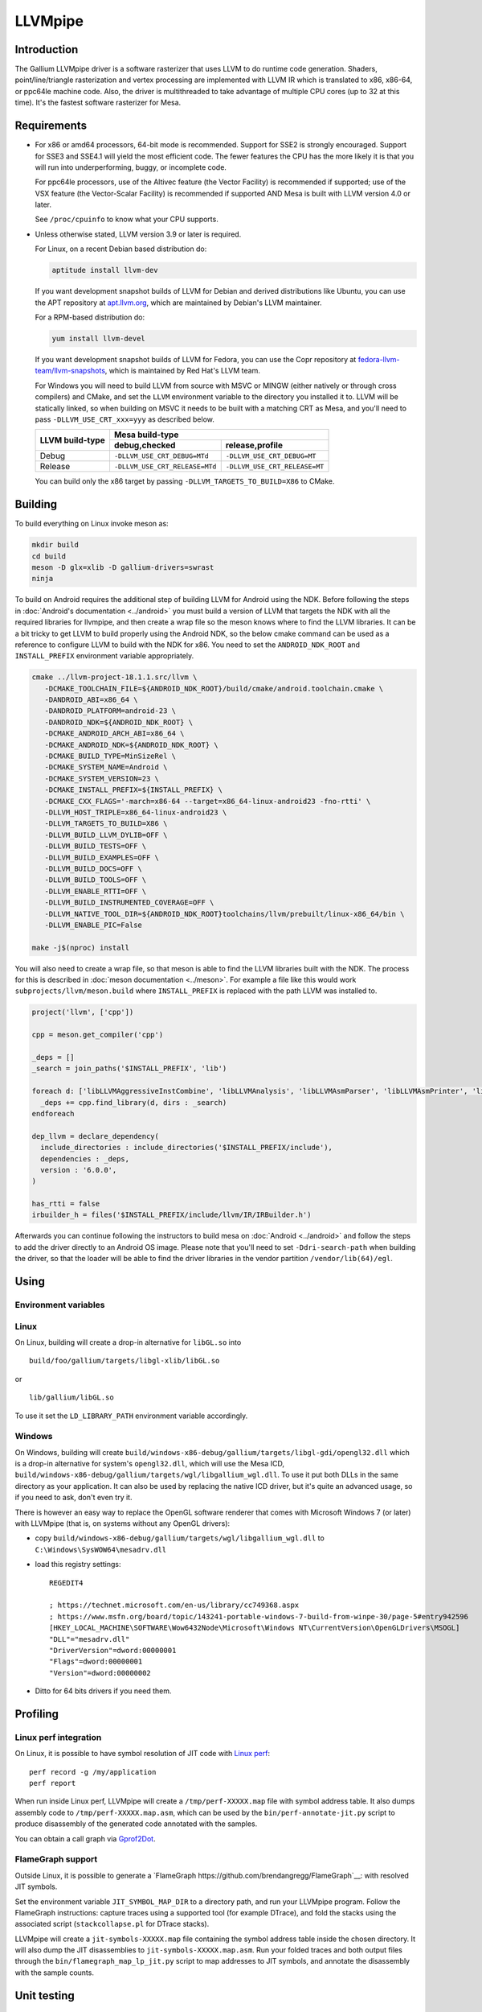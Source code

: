 LLVMpipe
========

Introduction
------------

The Gallium LLVMpipe driver is a software rasterizer that uses LLVM to
do runtime code generation. Shaders, point/line/triangle rasterization
and vertex processing are implemented with LLVM IR which is translated
to x86, x86-64, or ppc64le machine code. Also, the driver is
multithreaded to take advantage of multiple CPU cores (up to 32 at this
time). It's the fastest software rasterizer for Mesa.

Requirements
------------

-  For x86 or amd64 processors, 64-bit mode is recommended. Support for
   SSE2 is strongly encouraged. Support for SSE3 and SSE4.1 will yield
   the most efficient code. The fewer features the CPU has the more
   likely it is that you will run into underperforming, buggy, or
   incomplete code.

   For ppc64le processors, use of the Altivec feature (the Vector
   Facility) is recommended if supported; use of the VSX feature (the
   Vector-Scalar Facility) is recommended if supported AND Mesa is built
   with LLVM version 4.0 or later.

   See ``/proc/cpuinfo`` to know what your CPU supports.

-  Unless otherwise stated, LLVM version 3.9 or later is required.

   For Linux, on a recent Debian based distribution do:

   .. code-block:: sh

      aptitude install llvm-dev

   If you want development snapshot builds of LLVM for Debian and
   derived distributions like Ubuntu, you can use the APT repository at
   `apt.llvm.org <https://apt.llvm.org/>`__, which are maintained by
   Debian's LLVM maintainer.

   For a RPM-based distribution do:

   .. code-block:: sh

      yum install llvm-devel

   If you want development snapshot builds of LLVM for Fedora, you can
   use the Copr repository at `fedora-llvm-team/llvm-snapshots <https://copr.fedorainfracloud.org/coprs/g/fedora-llvm-team/llvm-snapshots/>`__,
   which is maintained by Red Hat's LLVM team.

   For Windows you will need to build LLVM from source with MSVC or
   MINGW (either natively or through cross compilers) and CMake, and set
   the ``LLVM`` environment variable to the directory you installed it
   to. LLVM will be statically linked, so when building on MSVC it needs
   to be built with a matching CRT as Mesa, and you'll need to pass
   ``-DLLVM_USE_CRT_xxx=yyy`` as described below.


   +-----------------+----------------------------------------------------------------+
   | LLVM build-type | Mesa build-type                                                |
   |                 +--------------------------------+-------------------------------+
   |                 | debug,checked                  | release,profile               |
   +=================+================================+===============================+
   | Debug           | ``-DLLVM_USE_CRT_DEBUG=MTd``   | ``-DLLVM_USE_CRT_DEBUG=MT``   |
   +-----------------+--------------------------------+-------------------------------+
   | Release         | ``-DLLVM_USE_CRT_RELEASE=MTd`` | ``-DLLVM_USE_CRT_RELEASE=MT`` |
   +-----------------+--------------------------------+-------------------------------+

   You can build only the x86 target by passing
   ``-DLLVM_TARGETS_TO_BUILD=X86`` to CMake.

Building
--------

To build everything on Linux invoke meson as:

.. code-block:: sh

   mkdir build
   cd build
   meson -D glx=xlib -D gallium-drivers=swrast
   ninja

To build on Android requires the additional step of building LLVM
for Android using the NDK. Before following the steps in
:doc:`Android's documentation <../android>` you must build a version
of LLVM that targets the NDK with all the required libraries for
llvmpipe, and then create a wrap file so the meson knows where to
find the LLVM libraries. It can be a bit tricky to get LLVM to build
properly using the Android NDK, so the below cmake command can be
used as a reference to configure LLVM to build with the NDK for x86.
You need to set the ``ANDROID_NDK_ROOT`` and ``INSTALL_PREFIX``
environment variable appropriately.

.. code-block:: sh

   cmake ../llvm-project-18.1.1.src/llvm \
      -DCMAKE_TOOLCHAIN_FILE=${ANDROID_NDK_ROOT}/build/cmake/android.toolchain.cmake \
      -DANDROID_ABI=x86_64 \
      -DANDROID_PLATFORM=android-23 \
      -DANDROID_NDK=${ANDROID_NDK_ROOT} \
      -DCMAKE_ANDROID_ARCH_ABI=x86_64 \
      -DCMAKE_ANDROID_NDK=${ANDROID_NDK_ROOT} \
      -DCMAKE_BUILD_TYPE=MinSizeRel \
      -DCMAKE_SYSTEM_NAME=Android \
      -DCMAKE_SYSTEM_VERSION=23 \
      -DCMAKE_INSTALL_PREFIX=${INSTALL_PREFIX} \
      -DCMAKE_CXX_FLAGS='-march=x86-64 --target=x86_64-linux-android23 -fno-rtti' \
      -DLLVM_HOST_TRIPLE=x86_64-linux-android23 \
      -DLLVM_TARGETS_TO_BUILD=X86 \
      -DLLVM_BUILD_LLVM_DYLIB=OFF \
      -DLLVM_BUILD_TESTS=OFF \
      -DLLVM_BUILD_EXAMPLES=OFF \
      -DLLVM_BUILD_DOCS=OFF \
      -DLLVM_BUILD_TOOLS=OFF \
      -DLLVM_ENABLE_RTTI=OFF \
      -DLLVM_BUILD_INSTRUMENTED_COVERAGE=OFF \
      -DLLVM_NATIVE_TOOL_DIR=${ANDROID_NDK_ROOT}toolchains/llvm/prebuilt/linux-x86_64/bin \
      -DLLVM_ENABLE_PIC=False

   make -j$(nproc) install


You will also need to create a wrap file, so that meson is able
to find the LLVM libraries built with the NDK. The process for this
is described in :doc:`meson documentation <../meson>`. For example a
file like this would work ``subprojects/llvm/meson.build`` where
``INSTALL_PREFIX`` is replaced with the path LLVM was installed to.

.. code-block::

   project('llvm', ['cpp'])

   cpp = meson.get_compiler('cpp')

   _deps = []
   _search = join_paths('$INSTALL_PREFIX', 'lib')

   foreach d: ['libLLVMAggressiveInstCombine', 'libLLVMAnalysis', 'libLLVMAsmParser', 'libLLVMAsmPrinter', 'libLLVMBinaryFormat', 'libLLVMBitReader', 'libLLVMBitstreamReader', 'libLLVMBitWriter', 'libLLVMCFGuard', 'libLLVMCFIVerify', 'libLLVMCodeGen', 'libLLVMCodeGenTypes', 'libLLVMCore', 'libLLVMCoroutines', 'libLLVMCoverage', 'libLLVMDebugInfoBTF', 'libLLVMDebugInfoCodeView', 'libLLVMDebuginfod', 'libLLVMDebugInfoDWARF', 'libLLVMDebugInfoGSYM', 'libLLVMDebugInfoLogicalView', 'libLLVMDebugInfoMSF', 'libLLVMDebugInfoPDB', 'libLLVMDemangle', 'libLLVMDiff', 'libLLVMDlltoolDriver', 'libLLVMDWARFLinker', 'libLLVMDWARFLinkerClassic', 'libLLVMDWARFLinkerParallel', 'libLLVMDWP', 'libLLVMExecutionEngine', 'libLLVMExegesis', 'libLLVMExegesisX86', 'libLLVMExtensions', 'libLLVMFileCheck', 'libLLVMFrontendDriver', 'libLLVMFrontendHLSL', 'libLLVMFrontendOffloading', 'libLLVMFrontendOpenACC', 'libLLVMFrontendOpenMP', 'libLLVMFuzzerCLI', 'libLLVMFuzzMutate', 'libLLVMGlobalISel', 'libLLVMHipStdPar', 'libLLVMInstCombine', 'libLLVMInstrumentation', 'libLLVMInterfaceStub', 'libLLVMInterpreter', 'libLLVMipo', 'libLLVMIRPrinter', 'libLLVMIRReader', 'libLLVMJITLink', 'libLLVMLibDriver', 'libLLVMLineEditor', 'libLLVMLinker', 'libLLVMLTO', 'libLLVMMC', 'libLLVMMCA', 'libLLVMMCDisassembler', 'libLLVMMCJIT', 'libLLVMMCParser', 'libLLVMMIRParser', 'libLLVMObjCARCOpts', 'libLLVMObjCopy', 'libLLVMObject', 'libLLVMObjectYAML', 'libLLVMOption', 'libLLVMOrcDebugging', 'libLLVMOrcJIT', 'libLLVMOrcShared', 'libLLVMOrcTargetProcess', 'libLLVMPasses', 'libLLVMProfileData', 'libLLVMRemarks', 'libLLVMRuntimeDyld', 'libLLVMScalarOpts', 'libLLVMSelectionDAG', 'libLLVMSupport', 'libLLVMSymbolize', 'libLLVMTableGen', 'libLLVMTableGenCommon', 'libLLVMTableGenGlobalISel', 'libLLVMTarget', 'libLLVMTargetParser', 'libLLVMTextAPI', 'libLLVMTextAPIBinaryReader', 'libLLVMTransformUtils', 'libLLVMVectorize', 'libLLVMWindowsDriver', 'libLLVMWindowsManifest', 'libLLVMX86AsmParser', 'libLLVMX86CodeGen', 'libLLVMX86Desc', 'libLLVMX86Disassembler', 'libLLVMX86Info', 'libLLVMX86TargetMCA', 'libLLVMXRay']
     _deps += cpp.find_library(d, dirs : _search)
   endforeach

   dep_llvm = declare_dependency(
     include_directories : include_directories('$INSTALL_PREFIX/include'),
     dependencies : _deps,
     version : '6.0.0',
   )

   has_rtti = false
   irbuilder_h = files('$INSTALL_PREFIX/include/llvm/IR/IRBuilder.h')

Afterwards you can continue following the instructors to build mesa
on :doc:`Android <../android>` and follow the steps to add the driver
directly to an Android OS image. Please note that you'll need to set
``-Ddri-search-path`` when building the driver, so that the loader
will be able to find the driver libraries in the vendor partition
``/vendor/lib(64)/egl``.

Using
-----

Environment variables
~~~~~~~~~~~~~~~~~~~~~

.. envvar:: LP_NATIVE_VECTOR_WIDTH

   We can use it to override vector bits. Because sometimes it turns
   out LLVMpipe can be fastest by using 128 bit vectors,
   yet use AVX instructions.

.. envvar:: GALLIUM_NOSSE

   Deprecated in favor of ``GALLIUM_OVERRIDE_CPU_CAPS``,
   use ``GALLIUM_OVERRIDE_CPU_CAPS=nosse`` instead.

.. envvar:: LP_FORCE_SSE2

   Deprecated in favor of ``GALLIUM_OVERRIDE_CPU_CAPS``
   use ``GALLIUM_OVERRIDE_CPU_CAPS=sse2`` instead.

Linux
~~~~~

On Linux, building will create a drop-in alternative for ``libGL.so``
into

::

   build/foo/gallium/targets/libgl-xlib/libGL.so

or

::

   lib/gallium/libGL.so

To use it set the ``LD_LIBRARY_PATH`` environment variable accordingly.

Windows
~~~~~~~

On Windows, building will create
``build/windows-x86-debug/gallium/targets/libgl-gdi/opengl32.dll`` which
is a drop-in alternative for system's ``opengl32.dll``, which will use
the Mesa ICD, ``build/windows-x86-debug/gallium/targets/wgl/libgallium_wgl.dll``.
To use it put both DLLs in the same directory as your application. It can also
be used by replacing the native ICD driver, but it's quite an advanced usage, so if
you need to ask, don't even try it.

There is however an easy way to replace the OpenGL software renderer
that comes with Microsoft Windows 7 (or later) with LLVMpipe (that is,
on systems without any OpenGL drivers):

-  copy
   ``build/windows-x86-debug/gallium/targets/wgl/libgallium_wgl.dll`` to
   ``C:\Windows\SysWOW64\mesadrv.dll``

-  load this registry settings:

   ::

      REGEDIT4

      ; https://technet.microsoft.com/en-us/library/cc749368.aspx
      ; https://www.msfn.org/board/topic/143241-portable-windows-7-build-from-winpe-30/page-5#entry942596
      [HKEY_LOCAL_MACHINE\SOFTWARE\Wow6432Node\Microsoft\Windows NT\CurrentVersion\OpenGLDrivers\MSOGL]
      "DLL"="mesadrv.dll"
      "DriverVersion"=dword:00000001
      "Flags"=dword:00000001
      "Version"=dword:00000002

-  Ditto for 64 bits drivers if you need them.

Profiling
---------

Linux perf integration
~~~~~~~~~~~~~~~~~~~~~~

On Linux, it is possible to have symbol resolution of JIT code with
`Linux perf <https://perf.wiki.kernel.org/>`__:

::

   perf record -g /my/application
   perf report

When run inside Linux perf, LLVMpipe will create a
``/tmp/perf-XXXXX.map`` file with symbol address table. It also dumps
assembly code to ``/tmp/perf-XXXXX.map.asm``, which can be used by the
``bin/perf-annotate-jit.py`` script to produce disassembly of the
generated code annotated with the samples.

You can obtain a call graph via
`Gprof2Dot <https://github.com/jrfonseca/gprof2dot#linux-perf>`__.

FlameGraph support
~~~~~~~~~~~~~~~~~~~~~~

Outside Linux, it is possible to generate a
`FlameGraph https://github.com/brendangregg/FlameGraph`__:
with resolved JIT symbols.

Set the environment variable ``JIT_SYMBOL_MAP_DIR`` to a directory path,
and run your LLVMpipe program. Follow the FlameGraph instructions:
capture traces using a supported tool (for example DTrace),
and fold the stacks using the associated script
(``stackcollapse.pl`` for DTrace stacks).

LLVMpipe will create a ``jit-symbols-XXXXX.map`` file containing the symbol
address table inside the chosen directory. It will also dump the JIT
disassemblies to ``jit-symbols-XXXXX.map.asm``. Run your folded traces and
both output files through the ``bin/flamegraph_map_lp_jit.py`` script to map
addresses to JIT symbols, and annotate the disassembly with the sample counts.

Unit testing
------------

Building will also create several unit tests in
``build/linux-???-debug/gallium/drivers/llvmpipe``:

-  ``lp_test_blend``: blending
-  ``lp_test_conv``: SIMD vector conversion
-  ``lp_test_format``: pixel unpacking/packing

Some of these tests can output results and benchmarks to a tab-separated
file for later analysis, e.g.:

::

   build/linux-x86_64-debug/gallium/drivers/llvmpipe/lp_test_blend -o blend.tsv

Development Notes
-----------------

-  When looking at this code for the first time, start in lp_state_fs.c,
   and then skim through the ``lp_bld_*`` functions called there, and
   the comments at the top of the ``lp_bld_*.c`` functions.
-  The driver-independent parts of the LLVM / Gallium code are found in
   ``src/gallium/auxiliary/gallivm/``. The filenames and function
   prefixes need to be renamed from ``lp_bld_`` to something else
   though.
-  We use LLVM-C bindings for now. They are not documented, but follow
   the C++ interfaces very closely, and appear to be complete enough for
   code generation. See `this stand-alone
   example <https://npcontemplation.blogspot.com/2008/06/secret-of-llvm-c-bindings.html>`__.
   See the ``llvm-c/Core.h`` file for reference.

.. _recommended_reading:

Recommended Reading
-------------------

-  Rasterization

   -  `Triangle Scan Conversion using 2D Homogeneous
      Coordinates <https://userpages.cs.umbc.edu/olano/papers/2dh-tri/>`__
   -  `Rasterization on
      Larrabee <https://www.drdobbs.com/parallel/rasterization-on-larrabee/217200602>`__
   -  `Rasterization using half-space
      functions <http://web.archive.org/web/20110820052005/http://www.devmaster.net/codespotlight/show.php?id=17>`__
   -  `Advanced
      Rasterization <http://web.archive.org/web/20140514220546/http://devmaster.net/posts/6145/advanced-rasterization>`__
   -  `Optimizing Software Occlusion
      Culling <https://fgiesen.wordpress.com/2013/02/17/optimizing-sw-occlusion-culling-index/>`__

-  Texture sampling

   -  `Perspective Texture
      Mapping <https://chrishecker.com/Miscellaneous_Technical_Articles#Perspective_Texture_Mapping>`__
   -  `Texturing As In
      Unreal <https://www.flipcode.com/archives/Texturing_As_In_Unreal.shtml>`__
   -  `Run-Time MIP-Map
      Filtering <http://web.archive.org/web/20220709145555/http://www.gamasutra.com/view/feature/3301/runtime_mipmap_filtering.php>`__
   -  `Will "brilinear" filtering
      persist? <https://alt.3dcenter.org/artikel/2003/10-26_a_english.php>`__
   -  `Trilinear
      filtering <http://ixbtlabs.com/articles2/gffx/nv40-rx800-3.html>`__
   -  `Texture tiling and
      swizzling <https://fgiesen.wordpress.com/2011/01/17/texture-tiling-and-swizzling/>`__

-  SIMD

   -  `Whole-Function
      Vectorization <https://compilers.cs.uni-saarland.de/projects/wfv/#pubs>`__

-  Optimization

   -  `Optimizing Pixomatic For Modern x86
      Processors <https://www.drdobbs.com/optimizing-pixomatic-for-modern-x86-proc/184405807>`__
   -  `Intel 64 and IA-32 Architectures Optimization Reference
      Manual <https://www.intel.com/content/www/us/en/content-details/779559/intel-64-and-ia-32-architectures-optimization-reference-manual.html>`__
   -  `Software optimization
      resources <https://www.agner.org/optimize/>`__
   -  `Intel Intrinsics
      Guide <https://www.intel.com/content/www/us/en/docs/intrinsics-guide/index.html>`__

-  LLVM

   -  `LLVM Language Reference
      Manual <https://llvm.org/docs/LangRef.html>`__
   -  `The secret of LLVM C
      bindings <https://npcontemplation.blogspot.com/2008/06/secret-of-llvm-c-bindings.html>`__

-  General

   -  `A trip through the Graphics
      Pipeline <https://fgiesen.wordpress.com/2011/07/09/a-trip-through-the-graphics-pipeline-2011-index/>`__
   -  `WARP Architecture and
      Performance <https://learn.microsoft.com/en-us/windows/win32/direct3darticles/directx-warp#warp-architecture-and-performance>`__
